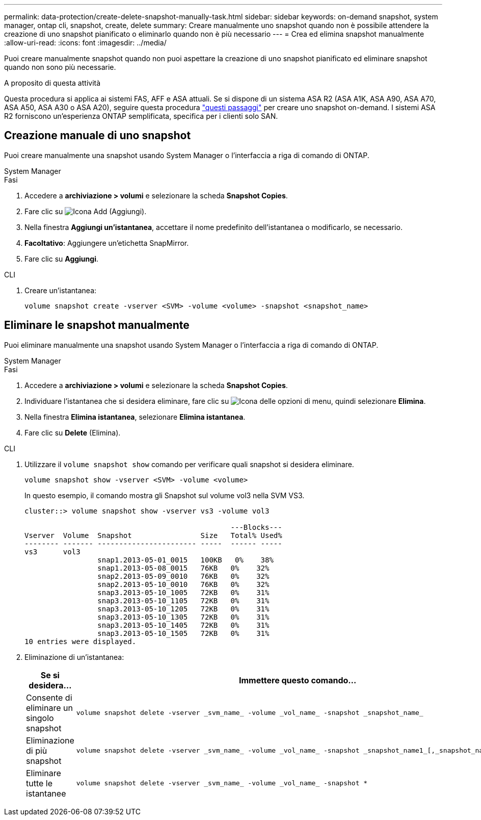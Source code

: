 ---
permalink: data-protection/create-delete-snapshot-manually-task.html 
sidebar: sidebar 
keywords: on-demand snapshot, system manager, ontap cli, snapshot, create, delete 
summary: Creare manualmente uno snapshot quando non è possibile attendere la creazione di uno snapshot pianificato o eliminarlo quando non è più necessario 
---
= Crea ed elimina snapshot manualmente
:allow-uri-read: 
:icons: font
:imagesdir: ../media/


[role="lead"]
Puoi creare manualmente snapshot quando non puoi aspettare la creazione di uno snapshot pianificato ed eliminare snapshot quando non sono più necessarie.

.A proposito di questa attività
Questa procedura si applica ai sistemi FAS, AFF e ASA attuali. Se si dispone di un sistema ASA R2 (ASA A1K, ASA A90, ASA A70, ASA A50, ASA A30 o ASA A20), seguire questa procedura link:https://docs.netapp.com/us-en/asa-r2/data-protection/create-snapshots.html#step-2-create-a-snapshot["questi passaggi"^] per creare uno snapshot on-demand. I sistemi ASA R2 forniscono un'esperienza ONTAP semplificata, specifica per i clienti solo SAN.



== Creazione manuale di uno snapshot

Puoi creare manualmente una snapshot usando System Manager o l'interfaccia a riga di comando di ONTAP.

[role="tabbed-block"]
====
.System Manager
--
.Fasi
. Accedere a *archiviazione > volumi* e selezionare la scheda *Snapshot Copies*.
. Fare clic su image:icon_add.gif["Icona Add (Aggiungi)"].
. Nella finestra *Aggiungi un'istantanea*, accettare il nome predefinito dell'istantanea o modificarlo, se necessario.
. *Facoltativo*: Aggiungere un'etichetta SnapMirror.
. Fare clic su *Aggiungi*.


--
.CLI
--
. Creare un'istantanea:
+
[source, cli]
----
volume snapshot create -vserver <SVM> -volume <volume> -snapshot <snapshot_name>
----


--
====


== Eliminare le snapshot manualmente

Puoi eliminare manualmente una snapshot usando System Manager o l'interfaccia a riga di comando di ONTAP.

[role="tabbed-block"]
====
.System Manager
--
.Fasi
. Accedere a *archiviazione > volumi* e selezionare la scheda *Snapshot Copies*.
. Individuare l'istantanea che si desidera eliminare, fare clic su image:icon_kabob.gif["Icona delle opzioni di menu"], quindi selezionare *Elimina*.
. Nella finestra *Elimina istantanea*, selezionare *Elimina istantanea*.
. Fare clic su *Delete* (Elimina).


--
.CLI
--
. Utilizzare il `volume snapshot show` comando per verificare quali snapshot si desidera eliminare.
+
[source, cli]
----
volume snapshot show -vserver <SVM> -volume <volume>
----
+
In questo esempio, il comando mostra gli Snapshot sul volume vol3 nella SVM VS3.

+
[listing]
----
cluster::> volume snapshot show -vserver vs3 -volume vol3

                                                ---Blocks---
Vserver  Volume  Snapshot                Size   Total% Used%
-------- ------- ----------------------- -----  ------ -----
vs3      vol3
                 snap1.2013-05-01_0015   100KB   0%    38%
                 snap1.2013-05-08_0015   76KB   0%    32%
                 snap2.2013-05-09_0010   76KB   0%    32%
                 snap2.2013-05-10_0010   76KB   0%    32%
                 snap3.2013-05-10_1005   72KB   0%    31%
                 snap3.2013-05-10_1105   72KB   0%    31%
                 snap3.2013-05-10_1205   72KB   0%    31%
                 snap3.2013-05-10_1305   72KB   0%    31%
                 snap3.2013-05-10_1405   72KB   0%    31%
                 snap3.2013-05-10_1505   72KB   0%    31%
10 entries were displayed.
----
. Eliminazione di un'istantanea:
+
[cols="2*"]
|===
| Se si desidera... | Immettere questo comando... 


 a| 
Consente di eliminare un singolo snapshot
 a| 
[source, cli]
----
volume snapshot delete -vserver _svm_name_ -volume _vol_name_ -snapshot _snapshot_name_
----


 a| 
Eliminazione di più snapshot
 a| 
[source, cli]
----
volume snapshot delete -vserver _svm_name_ -volume _vol_name_ -snapshot _snapshot_name1_[,_snapshot_name2_,...]
----


 a| 
Eliminare tutte le istantanee
 a| 
[source, cli]
----
volume snapshot delete -vserver _svm_name_ -volume _vol_name_ -snapshot *
----
|===


--
====